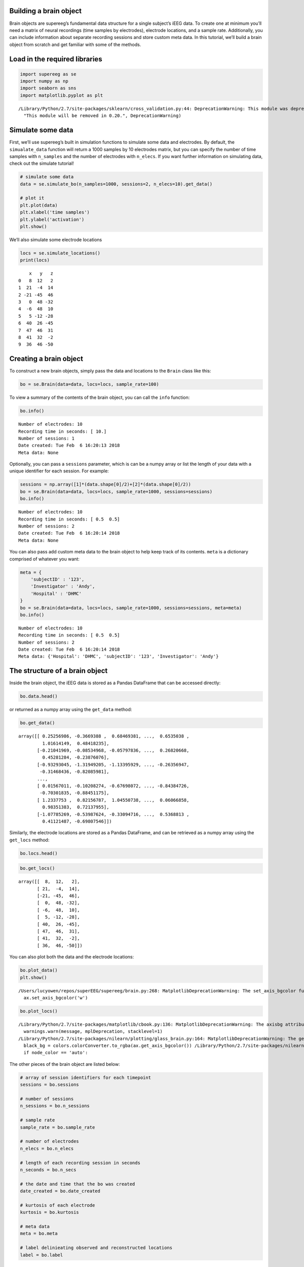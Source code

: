 
Building a brain object
=======================

Brain objects are supereeg’s fundamental data structure for a single
subject’s iEEG data. To create one at minimum you’ll need a matrix of
neural recordings (time samples by electrodes), electrode locations, and
a sample rate. Additionally, you can include information about separate
recording sessions and store custom meta data. In this tutorial, we’ll
build a brain object from scratch and get familiar with some of the
methods.

Load in the required libraries
==============================

.. code:: ipython2

    import supereeg as se
    import numpy as np
    import seaborn as sns
    import matplotlib.pyplot as plt


.. parsed-literal::

    /Library/Python/2.7/site-packages/sklearn/cross_validation.py:44: DeprecationWarning: This module was deprecated in version 0.18 in favor of the model_selection module into which all the refactored classes and functions are moved. Also note that the interface of the new CV iterators are different from that of this module. This module will be removed in 0.20.
      "This module will be removed in 0.20.", DeprecationWarning)


Simulate some data
==================

First, we’ll use supereeg’s built in simulation functions to simulate
some data and electrodes. By default, the ``simualate_data`` function
will return a 1000 samples by 10 electrodes matrix, but you can specify
the number of time samples with ``n_samples`` and the number of
electrodes with ``n_elecs``. If you want further information on
simulating data, check out the simulate tutorial!

.. code:: ipython2

    # simulate some data
    data = se.simulate_bo(n_samples=1000, sessions=2, n_elecs=10).get_data()
    
    # plot it
    plt.plot(data)
    plt.xlabel('time samples')
    plt.ylabel('activation')
    plt.show()



.. image:: brain_objects_files/brain_objects_4_0.png


We’ll also simulate some electrode locations

.. code:: ipython2

    locs = se.simulate_locations()
    print(locs)


.. parsed-literal::

        x   y   z
    0   8  12   2
    1  21  -4  14
    2 -21 -45  46
    3   0  48 -32
    4  -6  48  10
    5   5 -12 -28
    6  40  26 -45
    7  47  46  31
    8  41  32  -2
    9  36  46 -50


Creating a brain object
=======================

To construct a new brain objects, simply pass the data and locations to
the ``Brain`` class like this:

.. code:: ipython2

    bo = se.Brain(data=data, locs=locs, sample_rate=100)

To view a summary of the contents of the brain object, you can call the
``info`` function:

.. code:: ipython2

    bo.info()


.. parsed-literal::

    Number of electrodes: 10
    Recording time in seconds: [ 10.]
    Number of sessions: 1
    Date created: Tue Feb  6 16:20:13 2018
    Meta data: None


Optionally, you can pass a ``sessions`` parameter, which is can be a
numpy array or list the length of your data with a unique identifier for
each session. For example:

.. code:: ipython2

    sessions = np.array([1]*(data.shape[0]/2)+[2]*(data.shape[0]/2))
    bo = se.Brain(data=data, locs=locs, sample_rate=1000, sessions=sessions)
    bo.info()


.. parsed-literal::

    Number of electrodes: 10
    Recording time in seconds: [ 0.5  0.5]
    Number of sessions: 2
    Date created: Tue Feb  6 16:20:14 2018
    Meta data: None


You can also pass add custom meta data to the brain object to help keep
track of its contents. ``meta`` is a dictionary comprised of whatever
you want:

.. code:: ipython2

    meta = {
        'subjectID' : '123',
        'Investigator' : 'Andy',
        'Hospital' : 'DHMC'
    }
    bo = se.Brain(data=data, locs=locs, sample_rate=1000, sessions=sessions, meta=meta)
    bo.info()


.. parsed-literal::

    Number of electrodes: 10
    Recording time in seconds: [ 0.5  0.5]
    Number of sessions: 2
    Date created: Tue Feb  6 16:20:14 2018
    Meta data: {'Hospital': 'DHMC', 'subjectID': '123', 'Investigator': 'Andy'}


The structure of a brain object
===============================

Inside the brain object, the iEEG data is stored as a Pandas DataFrame
that can be accessed directly:

.. code:: ipython2

    bo.data.head()




.. raw:: html

    <div>
    <style scoped>
        .dataframe tbody tr th:only-of-type {
            vertical-align: middle;
        }
    
        .dataframe tbody tr th {
            vertical-align: top;
        }
    
        .dataframe thead th {
            text-align: right;
        }
    </style>
    <table border="1" class="dataframe">
      <thead>
        <tr style="text-align: right;">
          <th></th>
          <th>0</th>
          <th>1</th>
          <th>2</th>
          <th>3</th>
          <th>4</th>
          <th>5</th>
          <th>6</th>
          <th>7</th>
          <th>8</th>
          <th>9</th>
        </tr>
      </thead>
      <tbody>
        <tr>
          <th>0</th>
          <td>0.252570</td>
          <td>-0.366939</td>
          <td>0.684694</td>
          <td>0.957669</td>
          <td>0.666361</td>
          <td>-0.114054</td>
          <td>0.686640</td>
          <td>0.653504</td>
          <td>1.016141</td>
          <td>0.484182</td>
        </tr>
        <tr>
          <th>1</th>
          <td>-0.210420</td>
          <td>-0.085350</td>
          <td>-0.057978</td>
          <td>-0.043887</td>
          <td>0.482282</td>
          <td>0.018661</td>
          <td>-0.041541</td>
          <td>0.268207</td>
          <td>0.452813</td>
          <td>-0.238761</td>
        </tr>
        <tr>
          <th>2</th>
          <td>-0.932930</td>
          <td>-1.319492</td>
          <td>-1.133959</td>
          <td>-0.121640</td>
          <td>-0.162533</td>
          <td>-0.735879</td>
          <td>0.344255</td>
          <td>-0.263569</td>
          <td>-0.314684</td>
          <td>-0.820860</td>
        </tr>
        <tr>
          <th>3</th>
          <td>-1.740057</td>
          <td>-1.427032</td>
          <td>-1.263509</td>
          <td>-0.675289</td>
          <td>-0.138340</td>
          <td>-1.212840</td>
          <td>-0.967628</td>
          <td>-0.322346</td>
          <td>-0.378017</td>
          <td>-0.811070</td>
        </tr>
        <tr>
          <th>4</th>
          <td>-0.670612</td>
          <td>-0.024611</td>
          <td>-0.247474</td>
          <td>-0.307456</td>
          <td>-0.466172</td>
          <td>-0.585884</td>
          <td>-0.418812</td>
          <td>-0.000488</td>
          <td>-0.180712</td>
          <td>-0.725203</td>
        </tr>
      </tbody>
    </table>
    </div>



or returned as a numpy array using the ``get_data`` method:

.. code:: ipython2

    bo.get_data()




.. parsed-literal::

    array([[ 0.25256986, -0.3669388 ,  0.68469381, ...,  0.6535038 ,
             1.01614149,  0.48418235],
           [-0.21041969, -0.08534968, -0.05797836, ...,  0.26820668,
             0.45281284, -0.23876076],
           [-0.93293045, -1.31949205, -1.13395929, ..., -0.26356947,
            -0.31468436, -0.82085981],
           ..., 
           [ 0.01567011, -0.10208274, -0.67698072, ..., -0.84384726,
            -0.70301835, -0.88451175],
           [ 1.2337753 ,  0.82156787,  1.04550738, ...,  0.06066858,
             0.98351383,  0.72137955],
           [-1.07785269, -0.53987624, -0.33094716, ...,  0.5368813 ,
             0.41121487, -0.69807546]])



Similarly, the electrode locations are stored as a Pandas DataFrame, and
can be retrieved as a numpy array using the ``get_locs`` method:

.. code:: ipython2

    bo.locs.head()




.. raw:: html

    <div>
    <style scoped>
        .dataframe tbody tr th:only-of-type {
            vertical-align: middle;
        }
    
        .dataframe tbody tr th {
            vertical-align: top;
        }
    
        .dataframe thead th {
            text-align: right;
        }
    </style>
    <table border="1" class="dataframe">
      <thead>
        <tr style="text-align: right;">
          <th></th>
          <th>x</th>
          <th>y</th>
          <th>z</th>
        </tr>
      </thead>
      <tbody>
        <tr>
          <th>0</th>
          <td>8</td>
          <td>12</td>
          <td>2</td>
        </tr>
        <tr>
          <th>1</th>
          <td>21</td>
          <td>-4</td>
          <td>14</td>
        </tr>
        <tr>
          <th>2</th>
          <td>-21</td>
          <td>-45</td>
          <td>46</td>
        </tr>
        <tr>
          <th>3</th>
          <td>0</td>
          <td>48</td>
          <td>-32</td>
        </tr>
        <tr>
          <th>4</th>
          <td>-6</td>
          <td>48</td>
          <td>10</td>
        </tr>
      </tbody>
    </table>
    </div>



.. code:: ipython2

    bo.get_locs()




.. parsed-literal::

    array([[  8,  12,   2],
           [ 21,  -4,  14],
           [-21, -45,  46],
           [  0,  48, -32],
           [ -6,  48,  10],
           [  5, -12, -28],
           [ 40,  26, -45],
           [ 47,  46,  31],
           [ 41,  32,  -2],
           [ 36,  46, -50]])



You can also plot both the data and the electrode locations:

.. code:: ipython2

    bo.plot_data()
    plt.show()


.. parsed-literal::

    /Users/lucyowen/repos/superEEG/supereeg/brain.py:268: MatplotlibDeprecationWarning: The set_axis_bgcolor function was deprecated in version 2.0. Use set_facecolor instead.
      ax.set_axis_bgcolor('w')



.. image:: brain_objects_files/brain_objects_23_1.png


.. code:: ipython2

    bo.plot_locs()


.. parsed-literal::

    /Library/Python/2.7/site-packages/matplotlib/cbook.py:136: MatplotlibDeprecationWarning: The axisbg attribute was deprecated in version 2.0. Use facecolor instead.
      warnings.warn(message, mplDeprecation, stacklevel=1)
    /Library/Python/2.7/site-packages/nilearn/plotting/glass_brain.py:164: MatplotlibDeprecationWarning: The get_axis_bgcolor function was deprecated in version 2.0. Use get_facecolor instead.
      black_bg = colors.colorConverter.to_rgba(ax.get_axis_bgcolor()) \
    /Library/Python/2.7/site-packages/nilearn/plotting/displays.py:1259: FutureWarning: elementwise comparison failed; returning scalar instead, but in the future will perform elementwise comparison
      if node_color == 'auto':



.. image:: brain_objects_files/brain_objects_24_1.png


The other pieces of the brain object are listed below:

.. code:: ipython2

    # array of session identifiers for each timepoint
    sessions = bo.sessions
    
    # number of sessions
    n_sessions = bo.n_sessions
    
    # sample rate
    sample_rate = bo.sample_rate
    
    # number of electrodes
    n_elecs = bo.n_elecs
    
    # length of each recording session in seconds
    n_seconds = bo.n_secs
    
    # the date and time that the bo was created
    date_created = bo.date_created
    
    # kurtosis of each electrode
    kurtosis = bo.kurtosis
    
    # meta data
    meta = bo.meta
    
    # label delinieating observed and reconstructed locations
    label = bo.label

Brain object methods
====================

There are a few other useful methods on a brain object

``bo.info()``
-------------

This method will give you a summary of the brain object:

.. code:: ipython2

    bo.info()


.. parsed-literal::

    Number of electrodes: 10
    Recording time in seconds: [ 0.5  0.5]
    Number of sessions: 2
    Date created: Tue Feb  6 16:20:14 2018
    Meta data: {'Hospital': 'DHMC', 'subjectID': '123', 'Investigator': 'Andy'}


``bo.get_data()``
-----------------

.. code:: ipython2

    data_array = bo.get_data()

``bo.get_zscore_data()``
------------------------

This method will return a numpy array of the zscored data:

.. code:: ipython2

    zdata_array = bo.get_zscore_data()

``bo.get_locs()``
-----------------

This method will return a numpy array of the electrode locations:

.. code:: ipython2

    locs = bo.get_locs()

``bo.plot_data()``
------------------

This method normalizes and plots data from brain object:

.. code:: ipython2

    bo.plot_data()



.. image:: brain_objects_files/brain_objects_37_0.png


``bo.plot_locs()``
------------------

This method plots electrode locations from brain object:

.. code:: ipython2

    bo.plot_locs()



.. image:: brain_objects_files/brain_objects_39_0.png


``bo.save(fname='something')``
------------------------------

This method will save the brain object to the specified file location.
The data will be saved as a ‘bo’ file, which is a dictionary containing
the elements of a brain object saved in the hd5 format using
``deepdish``.

.. code:: ipython2

    #bo.save(fname='brain_object')

``bo.to_nii()``
---------------

This method converts the brain object into a ``nibabel`` nifti image. If
``filepath`` is specified, the nifti file will be saved. You can also
specify a nifti template with the ``template`` argument.

.. code:: ipython2

    nii = bo.to_nii()
    print(type(nii))
    
    # save the file
    # nii = bo.to_nii(filepath='/path/to/file/brain')
    
    # specify a template
    # nii = bo.to_nii(template='/path/to/nifti/file.nii')


.. parsed-literal::

    <class 'nibabel.nifti1.Nifti1Image'>


.. parsed-literal::

    /Users/lucyowen/repos/superEEG/supereeg/brain.py:366: UserWarning: Voxel sizes of reconstruction and template do not match. Default to using a template with 20mm voxels.
      warnings.warn('Voxel sizes of reconstruction and template do not match. '
    /Users/lucyowen/repos/superEEG/supereeg/brain.py:387: UserWarning: Voxel sizes of reconstruction and template do not match. Voxel sizes calculated from model locations.
      warnings.warn('Voxel sizes of reconstruction and template do not match. '
    /Users/lucyowen/repos/superEEG/supereeg/brain.py:406: RuntimeWarning: invalid value encountered in divide
      data = np.divide(data, counts)

